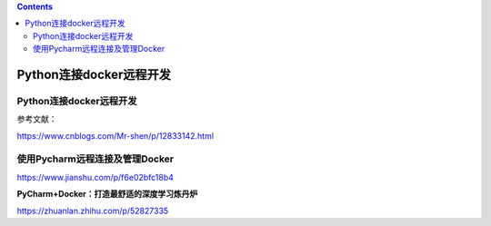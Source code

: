 .. contents::
   :depth: 3
..

Python连接docker远程开发
========================

.. _python连接docker远程开发-1:

Python连接docker远程开发
------------------------

参考文献：

https://www.cnblogs.com/Mr-shen/p/12833142.html

使用Pycharm远程连接及管理Docker
-------------------------------

https://www.jianshu.com/p/f6e02bfc18b4

**PyCharm+Docker：打造最舒适的深度学习炼丹炉**

https://zhuanlan.zhihu.com/p/52827335
